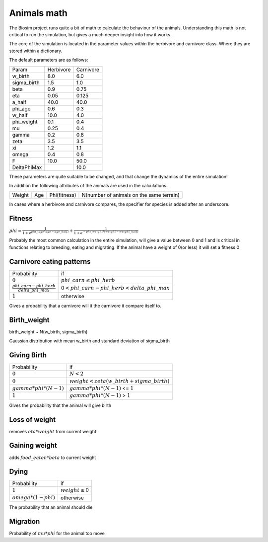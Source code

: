 Animals math
========================

The Biosim project runs quite a bit of math to calculate the behaviour of the animals. Understanding this math is not
critical to run the simulation, but gives a much deeper insight into how it works.

The core of the simulation is located in the parameter values within the herbivore and carnivore class. Where they are
stored within a dictionary.

The default parameters are as follows:

+--------------+------------+------------+
|Param         |Herbivore   |Carnivore   |
+--------------+------------+------------+
|w_birth       |8.0         |6.0         |
+--------------+------------+------------+
|sigma_birth   |1.5         |1.0         |
+--------------+------------+------------+
|beta          |0.9         |0.75        |
+--------------+------------+------------+
|eta           |0.05        |0.125       |
+--------------+------------+------------+
|a_half        |40.0        |40.0        |
+--------------+------------+------------+
|phi_age       |0.6         |0.3         |
+--------------+------------+------------+
|w_half        |10.0        |4.0         |
+--------------+------------+------------+
|phi_weight    |0.1         |0.4         |
+--------------+------------+------------+
|mu            |0.25        |0.4         |
+--------------+------------+------------+
|gamma         |0.2         |0.8         |
+--------------+------------+------------+
|zeta          |3.5         |3.5         |
+--------------+------------+------------+
|xi            |1.2         |1.1         |
+--------------+------------+------------+
|omega         |0.4         |0.8         |
+--------------+------------+------------+
|F             |10.0        |50.0        |
+--------------+------------+------------+
|DeltaPhiMax   |            |10.0        |
+--------------+------------+------------+

These parameters are quite suitable to be changed, and that change the dynamics of the entire simulation!

In addition the following attributes of the animals are used in the calculations.

+-------+----+-------------+------------------------------------------+
|Weight |Age | Phi(fitness)| N(number of animals on the same terrain) |
+-------+----+-------------+------------------------------------------+

In cases where a herbivore and carnivore compares, the specifier for species is added after an underscore.

Fitness
-------
:math:`phi = \frac{1}{1+e^{phi\_(age*age-age\_half)}}+\frac{1}{1+e^{-phi\_weight*(weight-weight\_half)}}`

Probably the most common calculation in the entire simulation, will give a value between 0 and 1 and is critical in
functions relating to breeding, eating and migrating. If the animal have a weight of 0(or less) it will set a fitness
0



Carnivore eating patterns
-------------------------

+----------------------------------------------------+----------------------------------------------+
| Probability                                        |          if                                  |
+----------------------------------------------------+----------------------------------------------+
|:math:`0`                                           |:math:`phi\_carn   \leq phi\_herb`            |
+----------------------------------------------------+----------------------------------------------+
|:math:`\frac{phi\_carn-phi\_herb}{delta\_phi\_max}` |:math:`0<phi\_carn-phi\_herb<delta\_phi\_max` |
+----------------------------------------------------+----------------------------------------------+
|:math:`1`                                           |          otherwise                           |
+----------------------------------------------------+----------------------------------------------+

Gives a probability that a carnivore will it the carnivore it compare itself to.

Birth_weight
------------
birth\_weight ~ N(w\_birth, sigma\_birth)

Gaussian distribution with mean w\_birth and standard deviation of sigma\_birth

Giving Birth
------------
+----------------------------------------------------+----------------------------------------------+
| Probability                                        |          if                                  |
+----------------------------------------------------+----------------------------------------------+
|:math:`0`                                           |:math:`N<2`                                   |
+----------------------------------------------------+----------------------------------------------+
|:math:`0`                                           |:math:`weight < zeta(w\_birth+sigma\_birth)`  |
+----------------------------------------------------+----------------------------------------------+
|:math:`gamma*phi*(N-1)`                             |:math:`gamma*phi*(N-1)` <= :math:`1`          |
+----------------------------------------------------+----------------------------------------------+
|:math:`1`                                           |:math:`gamma*phi*(N-1)` > :math:`1`           |
+----------------------------------------------------+----------------------------------------------+

Gives the probability that the animal will give birth

Loss of weight
--------------

removes :math:`eta*weight` from current weight

Gaining weight
--------------

adds :math:`food\_eaten*beta` to current weight


Dying
-----
+----------------------------------------------------+----------------------------------------------+
| Probability                                        |          if                                  |
+----------------------------------------------------+----------------------------------------------+
|:math:`1`                                           |:math:`weight \geq 0`                         |
+----------------------------------------------------+----------------------------------------------+
|:math:`omega*(1-phi)`                               |otherwise                                     |
+----------------------------------------------------+----------------------------------------------+

The probability that an animal should die

Migration
---------
Probability of :math:`mu*phi` for the animal too move
